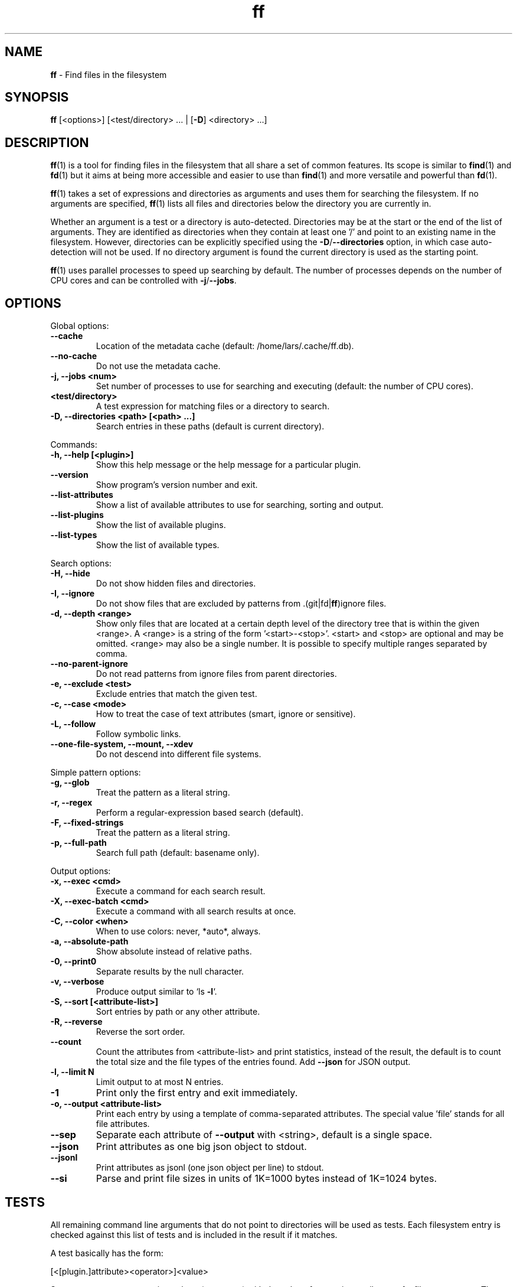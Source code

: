 .\" Text automatically generated by txt2man
.TH ff 1 "01 June 2020" "ff 557" ""
.SH NAME
\fBff \fP- Find files in the filesystem
\fB
.SH SYNOPSIS
.nf
.fam C
\fBff\fP [<options>] [<test/directory> \.\.\. | [\fB-D\fP] <directory> \.\.\.]

.fam T
.fi
.fam T
.fi
.SH DESCRIPTION
\fBff\fP(1) is a tool for finding files in the filesystem that all share a set of
common features. Its scope is similar to \fBfind\fP(1) and \fBfd\fP(1) but it aims
at being more accessible and easier to use than \fBfind\fP(1) and more versatile
and powerful than \fBfd\fP(1).
.PP
\fBff\fP(1) takes a set of expressions and directories as arguments and uses them
for searching the filesystem. If no arguments are specified, \fBff\fP(1) lists all
files and directories below the directory you are currently in.
.PP
Whether an argument is a test or a directory is auto-detected.
Directories may be at the start or the end of the list of arguments. They are
identified as directories when they contain at least one '/' and point to an
existing name in the filesystem. However, directories can be explicitly
specified using the \fB-D\fP/\fB--directories\fP option, in which case auto-detection
will not be used. If no directory argument is found the current directory is
used as the starting point.
.PP
\fBff\fP(1) uses parallel processes to speed up searching by default. The number of
processes depends on the number of CPU cores and can be controlled with
\fB-j\fP/\fB--jobs\fP.
.SH OPTIONS
Global options:
.TP
.B
\fB--cache\fP
Location of the metadata cache (default: /home/lars/.cache/ff.db).
.TP
.B
\fB--no-cache\fP
Do not use the metadata cache.
.TP
.B
\fB-j\fP, \fB--jobs\fP <num>
Set number of processes to use for searching and executing (default: the number of CPU cores).
.TP
.B
<test/directory>
A test expression for matching files or a directory to search.
.TP
.B
\fB-D\fP, \fB--directories\fP <path> [<path> \.\.\.]
Search entries in these paths (default is current directory).
.PP
Commands:
.TP
.B
\fB-h\fP, \fB--help\fP [<plugin>]
Show this help message or the help message for a particular plugin.
.TP
.B
\fB--version\fP
Show program's version number and exit.
.TP
.B
\fB--list-attributes\fP
Show a list of available attributes to use for searching, sorting and output.
.TP
.B
\fB--list-plugins\fP
Show the list of available plugins.
.TP
.B
\fB--list-types\fP
Show the list of available types.
.PP
Search options:
.TP
.B
\fB-H\fP, \fB--hide\fP
Do not show hidden files and directories.
.TP
.B
\fB-I\fP, \fB--ignore\fP
Do not show files that are excluded by patterns from .(git|fd|\fBff\fP)ignore files.
.TP
.B
\fB-d\fP, \fB--depth\fP <range>
Show only files that are located at a certain depth level of the directory tree that is within the given <range>. A <range> is a string of the form '<start>-<stop>'. <start> and <stop> are optional and may be omitted. <range> may also be a single number. It is possible to specify multiple ranges separated by comma.
.TP
.B
\fB--no-parent-ignore\fP
Do not read patterns from ignore files from parent directories.
.TP
.B
\fB-e\fP, \fB--exclude\fP <test>
Exclude entries that match the given test.
.TP
.B
\fB-c\fP, \fB--case\fP <mode>
How to treat the case of text attributes (smart, ignore or sensitive).
.TP
.B
\fB-L\fP, \fB--follow\fP
Follow symbolic links.
.TP
.B
\fB--one-file-system\fP, \fB--mount\fP, \fB--xdev\fP
Do not descend into different file systems.
.PP
Simple pattern options:
.TP
.B
\fB-g\fP, \fB--glob\fP
Treat the pattern as a literal string.
.TP
.B
\fB-r\fP, \fB--regex\fP
Perform a regular-expression based search (default).
.TP
.B
\fB-F\fP, \fB--fixed-strings\fP
Treat the pattern as a literal string.
.TP
.B
\fB-p\fP, \fB--full-path\fP
Search full path (default: basename only).
.PP
Output options:
.TP
.B
\fB-x\fP, \fB--exec\fP <cmd>
Execute a command for each search result.
.TP
.B
\fB-X\fP, \fB--exec-batch\fP <cmd>
Execute a command with all search results at once.
.TP
.B
\fB-C\fP, \fB--color\fP <when>
When to use colors: never, *auto*, always.
.TP
.B
\fB-a\fP, \fB--absolute-path\fP
Show absolute instead of relative paths.
.TP
.B
\fB-0\fP, \fB--print0\fP
Separate results by the null character.
.TP
.B
\fB-v\fP, \fB--verbose\fP
Produce output similar to `ls \fB-l\fP`.
.TP
.B
\fB-S\fP, \fB--sort\fP [<attribute-list>]
Sort entries by path or any other attribute.
.TP
.B
\fB-R\fP, \fB--reverse\fP
Reverse the sort order.
.TP
.B
\fB--count\fP
Count the attributes from <attribute-list> and print statistics, instead of the result, the default is to count the total size and the file types of the entries found. Add \fB--json\fP for JSON output.
.TP
.B
\fB-l\fP, \fB--limit\fP N
Limit output to at most N entries.
.TP
.B
\fB-1\fP
Print only the first entry and exit immediately.
.TP
.B
\fB-o\fP, \fB--output\fP <attribute-list>
Print each entry by using a template of comma-separated attributes. The special value 'file' stands for all file attributes.
.TP
.B
\fB--sep\fP
Separate each attribute of \fB--output\fP with <string>, default is a single space.
.TP
.B
\fB--json\fP
Print attributes as one big json object to stdout.
.TP
.B
\fB--jsonl\fP
Print attributes as jsonl (one json object per line) to stdout.
.TP
.B
\fB--si\fP
Parse and print file sizes in units of 1K=1000 bytes instead of 1K=1024 bytes.
.SH TESTS
All remaining command line arguments that do not point to directories will be
used as tests. Each filesystem entry is checked against this list of tests
and is included in the result if it matches.
.PP
A test basically has the form:
.PP
.nf
.fam C
    [<[plugin.]attribute><operator>]<value>

.fam T
.fi
So, a test compares a certain <value> (or pattern) with the value of a
certain <attribute> of a filesystem entry. The type of comparison performed
is indicated by the <operator>.
.PP
The simplest form of a test is to just specify a <value> which means that
each entry's basename will be matched against <value> which is a regular
expression. It is short for a test with the following syntax:
.PP
.nf
.fam C
    file.name~<value>

.fam T
.fi
(The default behavior for this shorthand can be changed with the \fB-r\fP/\fB--regex\fP,
\fB-F\fP/\fB--fixed-strings\fP, \fB-g\fP/\fB--glob\fP and \fB-p\fP/\fB--full-path\fP options.)
.PP
It is good practice to use full attribute names and to quote either the value
or the whole test to prevent the shell from interfering with characters like
\(cq*', '(', ')', '<', '>', '!', etc.
.PP
Tests can be grouped with 'AND' and 'OR' operators and parenthesis, whereas
the 'AND' is always implied and can be omitted. Please note that parenthesis
must be escaped or quoted properly to prevent the shell from interpreting
them. It is recommended to use the alternative forms '{{' and '}}'.
.SH ATTRIBUTES
\fBff\fP(1) lets you test for a wide variety of file attributes. Attributes are
provided by plugins. Essential plugins like 'file' and 'mime' are built in,
but you can also add your own plugins written in \fBpython\fP(1).
.PP
You can list all available attributes this way: `\fBff\fP \fB--list-attributes\fP`.
.PP
The full name of an attribute consists of the <plugin> name, a dot, and the
<attribute> name. The plugin part of the attribute is optional unless the
same attribute name is provided by multiple plugins. It will produce an error
if an attribute name in a test is ambiguous. An exception is the 'file'
plugin whose attribute names are global, always take precedence and will
never produce an error. It is recommended to always use the full attribute
name.
.PP
The 'file' plugin provides all basic attributes for filesystem entries:
.TP
.B
[file.]path :: path
The full pathname of the file. It will be relative to the current working directory depending on the <directory> arguments that were given on the command line. This can be changed with the \fB-a\fP/\fB--absolute\fP path option.
.TP
.B
[file.]root :: path
The start directory the file was found in.
.TP
.B
[file.]relpath :: path
The pathname of the file relative to the start directory.
.TP
.B
[file.]dir :: path
The dirname portion of the file.
.TP
.B
[file.]name :: path
The basename portion of the file
.TP
.B
[file.]ext :: string
The file extension without the leading dot or the empty string if
the file has no extension.
.TP
.B
[file.]pathx :: path
The file path without the extension.
.TP
.B
[file.]namex :: path
The file basename without the extension.
.TP
.B
[file.]mode :: mode
The mode and permission bits of the file.
.TP
.B
[file.]type :: filetype
The file type: one of 'd'/'directory', 'f'/'file', 'l'/'symlink', 's'/'socket', 'p'/'pipe'/'fifo', 'char', 'block', 'door', 'port', 'whiteout' or 'other'.
.TP
.B
[file.]device :: number
The number of the device the file is located.
.TP
.B
[file.]inode :: number
The number of the inode of the file.
.TP
.B
[file.]samedev :: boolean
Whether the file is on the same device as the start directory.
.TP
.B
[file.]depth :: number
The depth of the file relative to the start directory.
.TP
.B
[file.]exec :: boolean
Whether the file is executable or not.
.TP
.B
[file.]size :: size
The size of the file in bytes. All types except 'file' have a size
of 0.
.TP
.B
[file.]mtime :: time
The modification time of the file in seconds since epoch.
.TP
.B
[file.]ctime :: time
The inode change time of the file in seconds since epoch.
.TP
.B
[file.]atime :: time
The access time of the file in seconds since epoch.
.TP
.B
[file.]time :: time
An alias for 'mtime'.
.TP
.B
[file.]perm :: mode
The permission bits of the file without the file type bits.
.TP
.B
[file.]links :: number
The number of links to the inode.
.TP
.B
[file.]uid :: number
The user id of the owner of the file.
.TP
.B
[file.]gid :: number
The group id of the owner of the file.
.TP
.B
[file.]user :: string
The user name of the owner of the file.
.TP
.B
[file.]group :: string
The group name of the owner of the file.
.TP
.B
[file.]hide :: boolean
Whether the the name of the file starts with a dot.
.TP
.B
[file.]hidden :: boolean
Whether the file is "hidden" or not, i.e. if one of the path
components contains a leading dot.
.TP
.B
[file.]empty :: boolean
Whether the file or directory is empty or not.
.TP
.B
[file.]link :: path
The target path of a symbolic link relative to its parent directory. Empty if the file is not a symbolic link.
.TP
.B
[file.]target :: path
The full target path of a symbolic link. Empty if the file is not a symbolic link.
.TP
.B
[file.]broken :: boolean
Whether the target of a symbolic link points to a file that does not exist.
.TP
.B
[file.]text :: boolean
Whether the file contains text or binary data.
.TP
.B
[file.]mount :: boolean
Whether the entry is a mountpoint.
.PP
The 'mime' plugin provides attributes regarding the mimetype and encoding of
files. It depends on the 'file-magic' python module.
.TP
.B
mime.mime :: string
The full mime type of the file.
.TP
.B
mime.type :: string
The content type of the file, i.e. the first part of the mime type.
.TP
.B
mime.subtype :: string
The sub type of the file, i.e. the second part of the mime type.
.TP
.B
mime.encoding :: string
The encoding of the file.
.TP
.B
mime.name :: string
The full text description of the type of the file.
.PP
The 'medium' plugin provides attributes for media files. It depends on the
\(cqpymediafile' python module.
.TP
.B
medium.duration :: duration
The duration of a medium (audio, video) in seconds.
.TP
.B
medium.artist :: string
The artist audio tag of the file.
.TP
.B
medium.album :: string
The album audio tag of the file.
.TP
.B
medium.title :: string
The title audio tag of the file.
.TP
.B
medium.genre :: string
The genre audio tag of the file.
.TP
.B
medium.date :: string
The date audio tag of the file.
.TP
.B
medium.format :: string
The format of an image ('png', 'jpeg', etc.) in case the file is an image.
.TP
.B
medium.width :: number
The width of a visual medium (image, video) in pixel.
.TP
.B
medium.height :: number
The height of a visual medium (image, video) in pixel.
.RE
.PP

.SH TYPES
Each attribute has a certain type that describes how its value is supposed to
be interpreted and which operators it supports. Beside the common 'string',
\(cqnumber' and 'boolean' types there are also types for file sizes, file
permissions, timestamps, durations etc.
.PP
There are a number of predefined date and time parsing patterns for
attributes having a 'time' type.
.TP
.B
- YY-mm-dd HH:MM:SS
.TP
.B
- YY-mm-dd HH:MM
.TP
.B
- YYmmddHHMM
.TP
.B
- YY-mm-dd
.TP
.B
- YYmmdd
.TP
.B
- HH:MM:SS
.TP
.B
- HH:MM
.TP
.B
- HHMM
Durations consist of one or more partial time designations that are summed up, e.g.:
.PP
.nf
.fam C
    1h30m25s

.fam T
.fi
The valid units are: 's' for seconds, 'm' for minutes, 'h' for hours, 'd' for
days, 'w' for weeks (7 days), 'M' for months (30 days) and 'y' for years (365
days). If no unit is given 'm' for minutes is assumed.
.SH OPERATORS
The third component in a test beside the <attribute> and the <value> is the
<operator>.
.PP
There are operators for numbers:
.TP
.B
=
attribute is equal to <value>
.TP
.B
+= >=
attribute is greater than or equal to <value>
.TP
.B
-= <=
attribute is less than or equal to <value>
.TP
.B
+ >
attribute is greater than <value>
.TP
.B
- <
attribute is less than <value>
.PP
Please note that the > and < characters must be properly quoted to avoid
being interpreted as redirections by the shell, which is why the + and -
forms are preferred.
.PP
Operators for strings:
.TP
.B
=
attribute is equal to <value>
.TP
.B
:
contains substring <value>
.TP
.B
~
matches regular expression <value>
.TP
.B
%
matches glob pattern <value>
.PP
Operators for lists of strings:
.TP
.B
=
one string in the list is equal to <value>
.TP
.B
:
one string contains substring <value>
.TP
.B
~
one string matches regular expression <value>
.TP
.B
%
one string matches glob pattern <value>
.PP
Operators for booleans:
.TP
.B
=
attribute is equal to <value>, which may be one of (true, t, 1, yes,
y, on) or (false, f, 0, no, n, off). The case is ignored.
.PP
Operators for mode:
.TP
.B
=
all bits from the attribute are exactly equal to <value>
.TP
.B
:
all bits that are set in <value> are also set in the attribute
.TP
.B
~
any of the bits that are set in <value> are set in the attribute
.SH FILE REFERENCES
It is possible to pass a path of a file as reference instead of a <value>. To
use a reference you pass a '{}' followed by the path name. For example, to
find all files newer than foo/bar/example.txt you do:
.PP
.nf
.fam C
    ff mtime+{}foo/bar/example.txt

.fam T
.fi
The default behavior is to use the same attribute of the referenced file as
the one it is supposed to be compared to, but it is also possible to use a
different one:
.PP
.nf
.fam C
    ff mtime+{atime}foo/bar/example.txt

.fam T
.fi
.SH OUTPUT
The contents of what is printed to standard output can be controlled using
the \fB-o\fP/\fB--output\fP and the \fB--sep\fP options. \fB-o\fP/\fB--output\fP is a comma-separated list
of attribute names, that will be printed using the separator string from the
\fB--sep\fP option. \fB-o\fP/\fB--output\fP defaults to 'path'.
.PP
The \fB-v\fP/\fB--verbose\fP option produces output in the style of 'ls \fB-lh\fP'.
.PP
The \fB--json\fP and \fB--jsonl\fP options print each record as a JSON object to standard
output. The attributes of the JSON object are the same as in \fB-o\fP/\fB--output\fP. The
difference between both options is that \fB--json\fP produces one big JSON list
object containing all the records, whereas the \fB--jsonl\fP prints one JSON object
per record per line.
.PP
By default, pathnames are printed in color according to \fBdircolors\fP(1) rules,
unless NO_COLOR is set, \fB--color\fP is set to 'never', or \fBff\fP(1) is not connected
to a terminal. Color output can be forced with \fB--color\fP=always.
.SH EXECUTION
The \fB-x\fP/\fB--exec\fP and \fB-X\fP/\fB--exec-batch\fP options allow executing commands with
search results as their arguments. \fB-x\fP/\fB--exec\fP starts one process for every
result, whereas \fB-X\fP/\fB--exec-batch\fP starts one process that gets all search
results at once.
The exit status of \fBff\fP(1) will be set accordingly if one of the commands
terminates with an error, see EXIT CODES below:
.PP
The following placeholders are substituted in the command template:
.TP
.B
{}
full path, alias for {path}
.TP
.B
{/}
basename, alias for {name}
.TP
.B
{//}
parent directory, alias for {dir}
.TP
.B
{.}
path without file extension, alias for {pathx}
.TP
.B
{/.}
basename without file extension, alias for {namex}
.TP
.B
{..}
file extension, alias for {ext}
.TP
.B
{attribute}
replaced with the value of attribute
.SH EXCLUSION
The \fB-e\fP/\fB--exclude\fP option allows to exclude entries that match the <test>.
Excluding takes place before all other tests are evaluated. If a directory
matches it will not be descended into, so entries below it will not be
produced.
.PP
If \fB-H\fP/\fB--hide\fP is given, all hidden files will be excluded using this method,
i.e. the option translates to '\fB--exclude\fP hide=yes'. The same applies to
\fB-I\fP/\fB--ignore\fP which tranlates to '\fB--exclude\fP ignored=yes'.
.SH IGNORE FILES
By default, \fBff\fP(1) reads .gitignore, .ignore, .fdignore, and .ffignore files
and excludes all entries that match the set of patterns in one of these
files. The syntax of these files is described in \fBgitignore\fP(5).
.SH SORTING
Sorting is controlled with the \fB-S\fP/\fB--sort\fP option. It is off by default, this
way entries are processed and printed as soon as they are found instead of
being collected and sorted first. This makes better use of \fBff\fP(1)'s parallel
processing capabilities and is much faster.
.PP
\fB-S\fP/\fB--sort\fP takes an optional <attribute-list> argument. Without it, sorting is
done alphabetically on the entry's path. <attribute-list> is a
comma-separated list of attribute names that will be used as sort criteria.
The sort order can be reversed with \fB-R\fP/\fB--reverse\fP.
.SH COUNTING
If the \fB--count\fP option is specified, instead of printing the results of the
search, count the entries and the attributes from <attribute-list> and print
these counts to standard output. If \fB--count\fP is given without a list of
attributes the total size of all files and statistics about the different
file types is displayed. If <attribute-list> is present a total or a count of
these attributes is done. There is always a "_total" field that contains the
number of all entries that matched.
.PP
There are two possible ways in which attributes are counted that depend on
their type. Types like file size or duration that vary widely are summed up
to a total and for all other types the number of occurrences of each
individual value is counted. This way you can get an overview on the variety
of values of an attribute. For some attributes \fB--count\fP makes not much sense,
e.g. path or time. It is best suited for attributes like type, perm, hidden,
depth, uid, gid, etc.
.PP
The way a type is counted can be checked with \fB--list-types\fP.
.SH PLUGINS
It is possible to write your own plugins and extend \fBff\fP(1)'s functionality. A
plugin is an ordinary python module. There are many examples included in the
source distribution and a file 'plugin_template.py' to start from. User
plugins are imported from the ~/.\fBff\fP directory.
.SH EXAMPLES

Find only regular files in the current directory and all its subdirectories:
.PP
.nf
.fam C
      $ ff -tf

.fam T
.fi
Find only hidden files in directory /home/user:
.PP
.nf
.fam C
      $ ff hidden=yes /home/user

.fam T
.fi
Find files matching the glob pattern:
.PP
.nf
.fam C
      $ ff -g '*.txt'

.fam T
.fi
Find files executable by the user:
.PP
.nf
.fam C
      $ ff type=f perm:700

      $ ff type=f perm:u+x

      $ ff exec=yes

.fam T
.fi
.SH GET HELP

View a list of available plugins:
.PP
.nf
.fam C
    $ ff --list-plugins

.fam T
.fi
Get help on a specific plugin, including the attributes it provides:
.PP
.nf
.fam C
    $ ff --help <plugin>

.fam T
.fi
View a list of all available attributes:
.PP
.nf
.fam C
    $ ff --list-attributes

.fam T
.fi
View a list of all available types and their supported operators:
.PP
.nf
.fam C
    $ ff --list-types

.fam T
.fi
.SH EXIT CODES
.TP
.B
1
There was an error in the arguments provided by the user.
.TP
.B
2
One or more \fB--exec\fP or \fB--exec-batch\fP subprocesses had errors.
.TP
.B
3
One or more \fBff\fP processes had unrecoverable errors.
.TP
.B
10
A plugin had an unrecoverable error.
.TP
.B
11
An attribute was specified that does not exist.
.TP
.B
12
There was an error in a test expression.
.RE
.PP

.SH ENVIRONMENT
.TP
.B
FF_OPTIONS
Default options to use for every invocation of \fBff\fP(1).
.TP
.B
FF_PLUGIN_DIRS
A colon-separated list of additional directories from which to load plugins.
.TP
.B
LS_COLORS
A list of dircolors rules, see \fBdircolors\fP(1) and \fBdir_colors\fP(5).
.TP
.B
NO_COLOR
Do not produce colorful terminal output regardless of \fBff\fP(1)'s options.
.SH SEE ALSO
\fBfind\fP(1) \fBfd\fP(1)
.SH AUTHOR
Lars Gustaebel <lars@gustaebel.de>
.PP
https://github.com/gustaebel/\fBff\fP/
